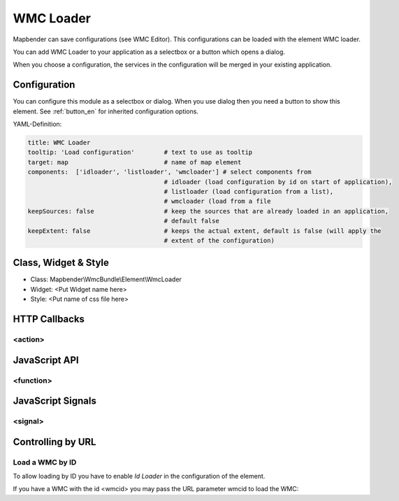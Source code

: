 .. _wmc_loader:

WMC Loader
***********************

Mapbender can save configurations (see WMC Editor). This configurations can be loaded with the element WMC loader.

You can add WMC Loader to your application as a selectbox or a button which opens a dialog.

When you choose a configuration, the services in the configuration will be merged in your existing application.

.. image:: ../../../../../figures/wmc_loader.png
     :scale: 80

Configuration
=============

.. image:: ../../../../../figures/wmc_loader_configuration.png
     :scale: 80

You can configure this module as a selectbox or dialog. When you use dialog then you need a button to show this element. See :ref:`button_en` for inherited configuration options.


YAML-Definition:

.. code-block:: yaml

   title: WMC Loader
   tooltip: 'Load configuration'        # text to use as tooltip
   target: map                          # name of map element  
   components:  ['idloader', 'listloader', 'wmcloader'] # select components from 
                                        # idloader (load configuration by id on start of application), 
                                        # listloader (load configuration from a list), 
                                        # wmcloader (load from a file
   keepSources: false                   # keep the sources that are already loaded in an application,
                                        # default false
   keepExtent: false                    # keeps the actual extent, default is false (will apply the 
                                        # extent of the configuration)


Class, Widget & Style
==============

* Class: Mapbender\\WmcBundle\\Element\\WmcLoader
* Widget: <Put Widget name here>
* Style: <Put name of css file here>


HTTP Callbacks
==============


<action>
--------------------------------



JavaScript API
==============


<function>
----------


JavaScript Signals
==================

<signal>
--------


Controlling by URL
==================

Load a WMC by ID
------------------

To allow loading by ID you have to enable *Id Loader* in the configuration of the element. 

If you have a WMC with the id <wmcid> you may pass the URL parameter wmcid to load the WMC:


.. codeblock

  ?wmcid=<wmcid>



